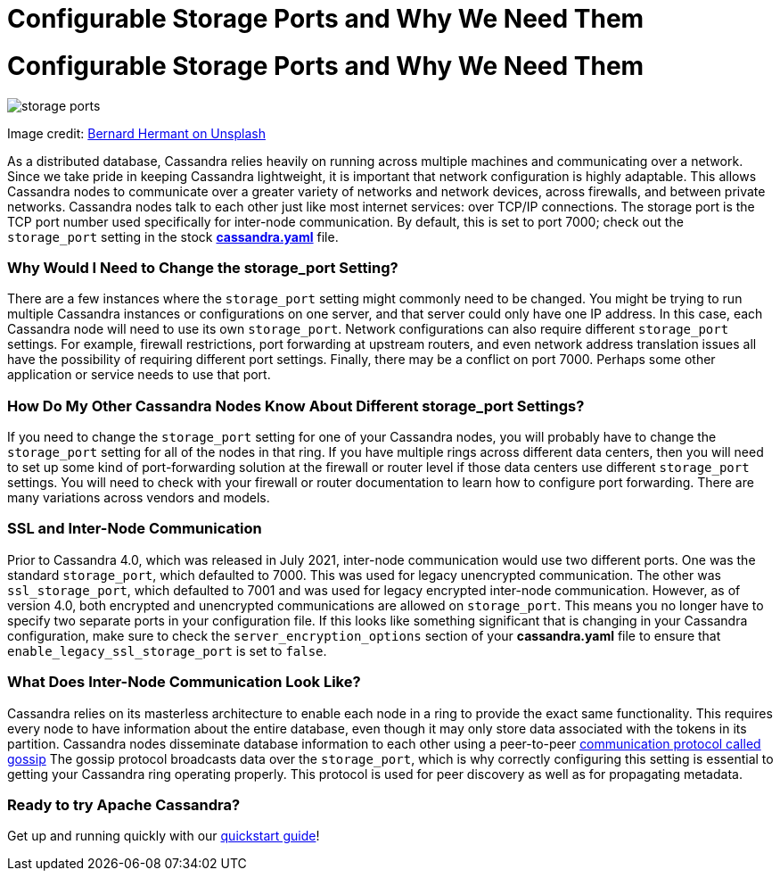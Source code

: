 = Configurable Storage Ports and Why We Need Them
:page-layout: single-post
:page-role: blog-post
:page-post-date: January 14, 2022
:page-post-author: Chris Thornett
:description: The Apache Cassandra Community
:keywords: 

= Configurable Storage Ports and Why We Need Them

image::blog/configurable-storage-ports-and-why-we-need-them-unsplash-bernard-hermant.jpg[storage ports]

Image credit: https://unsplash.com/@bernardhermant?utm_source=unsplash&utm_medium=referral&utm_content=creditCopyText[Bernard Hermant on Unsplash,window=_blank]

As a distributed database, Cassandra relies heavily on running across multiple machines and communicating over a network. Since we take pride in keeping Cassandra lightweight, it is important that network configuration is highly adaptable. This allows Cassandra nodes to communicate over a greater variety of networks and network devices, across firewalls, and between private networks.
Cassandra nodes talk to each other just like most internet services: over TCP/IP connections. The storage port is the TCP port number used specifically for inter-node communication. By default, this is set to port 7000; check out the `storage_port` setting in the stock https://github.com/apache/cassandra/blob/6709111ed007a54b3e42884853f89cabd38e4316/conf/cassandra.yaml#L641[*cassandra.yaml*^] file.

=== Why Would I Need to Change the storage_port Setting?
There are a few instances where the `storage_port` setting might commonly need to be changed. You might be trying to run multiple Cassandra instances or configurations on one server, and that server could only have one IP address. In this case, each Cassandra node will need to use its own `storage_port`.
Network configurations can also require different `storage_port` settings. For example, firewall restrictions, port forwarding at upstream routers, and even network address translation issues all have the possibility of requiring different port settings.
Finally, there may be a conflict on port 7000. Perhaps some other application or service needs to use that port.

=== How Do My Other Cassandra Nodes Know About Different storage_port Settings?
If you need to change the `storage_port` setting for one of your Cassandra nodes, you will probably have to change the `storage_port` setting for all of the nodes in that ring. If you have multiple rings across different data centers, then you will need to set up some kind of port-forwarding solution at the firewall or router level if those data centers use different `storage_port` settings.
You will need to check with your firewall or router documentation to learn how to configure port forwarding. There are many variations across vendors and models.

=== SSL and Inter-Node Communication
Prior to Cassandra 4.0, which was released in July 2021, inter-node communication would use two different ports. One was the standard `storage_port`, which defaulted to 7000. This was used for legacy unencrypted communication. The other was `ssl_storage_port`, which defaulted to 7001 and was used for legacy encrypted inter-node communication.
However, as of version 4.0, both encrypted and unencrypted communications are allowed on `storage_port`. This means you no longer have to specify two separate ports in your configuration file. If this looks like something significant that is changing in your Cassandra configuration, make sure to check the `server_encryption_options` section of your *cassandra.yaml* file to ensure that `enable_legacy_ssl_storage_port` is set to `false`.

=== What Does Inter-Node Communication Look Like?
Cassandra relies on its masterless architecture to enable each node in a ring to provide the exact same functionality. This requires every node to have information about the entire database, even though it may only store data associated with the tokens in its partition. Cassandra nodes disseminate database information to each other using a peer-to-peer https://cassandra.apache.org/doc/4.0/cassandra/architecture/dynamo.html#gossip[communication protocol called gossip]
The gossip protocol broadcasts data over the `storage_port`, which is why correctly configuring this setting is essential to getting your Cassandra ring operating properly. This protocol is used for peer discovery as well as for propagating metadata.

=== Ready to try Apache Cassandra?
Get up and running quickly with our https://cassandra.apache.org/_/quickstart.html[quickstart guide]!
